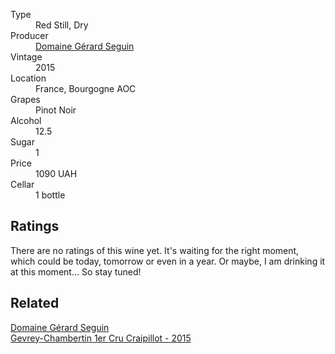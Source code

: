 #+attr_html: :class wine-main-image
[[file:/images/9b/216ee2-9add-4347-a228-fdc83f582539/2023-01-05-08-26-36-1F38908D-34D5-4EDF-A17F-C493FD860BAF-1-105-c.webp]]

- Type :: Red Still, Dry
- Producer :: [[barberry:/producers/ec88273a-3cd1-476a-8a5d-4848f8fb1a9e][Domaine Gérard Seguin]]
- Vintage :: 2015
- Location :: France, Bourgogne AOC
- Grapes :: Pinot Noir
- Alcohol :: 12.5
- Sugar :: 1
- Price :: 1090 UAH
- Cellar :: 1 bottle

** Ratings

There are no ratings of this wine yet. It's waiting for the right moment, which could be today, tomorrow or even in a year. Or maybe, I am drinking it at this moment... So stay tuned!

** Related

#+begin_export html
<div class="flex-container">
  <a class="flex-item flex-item-left" href="/wines/37a1355b-9237-4529-8e7b-a158db929006.html">
    <img class="flex-bottle" src="/images/37/a1355b-9237-4529-8e7b-a158db929006/2021-09-01-22-20-05-A2739E41-92FB-4805-B08A-76FDB689B7B8-1-105-c.webp"></img>
    <section class="h">Domaine Gérard Seguin</section>
    <section class="h text-bolder">Gevrey-Chambertin 1er Cru Craipillot - 2015</section>
  </a>

</div>
#+end_export
